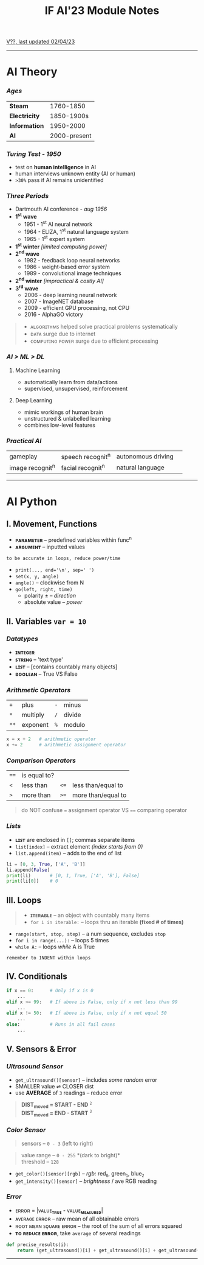#+title: IF AI'23 Module Notes
****** [[https://youtu.be/wpV-gGA4PSk][V??, last updated 02/04/23]]
-----
* AI Theory
*** /Ages/
| *Steam* | 1760-1850 |
| *Electricity* | 1850-1900s |
| *Information* | 1950-2000 |
| *AI* | 2000-present |
*** /Turing Test - 1950/
- test on *human intelligence* in AI
- human interviews unknown entity (AI or human)
- ~>30%~ pass if AI remains unidentified
*** /Three Periods/
- Dartmouth AI conference - /aug 1956/
- *1^{st} wave*
    - 1951 - 1^{st} AI neural network
    - 1964 - ELIZA, 1^{st} natural language system
    - 1965 - 1^{st} expert system
- *1^{st} winter* /[limited computing power]/
- *2^{nd} wave*
    - 1982 - feedback loop neural networks
    - 1986 - weight-based error system
    - 1989 - convolutional image techniques
- *2^{nd} winter* /[impractical & costly AI]/
- *3^{rd} wave*
    - 2006 - deep learning neural network
    - 2007 - ImageNET database
    - 2009 - efficient GPU processing, not CPU
    - 2016 - AlphaGO victory
#+begin_quote
- ᴀʟɢᴏʀɪᴛʜᴍꜱ helped solve practical problems systematically
- ᴅᴀᴛᴀ surge due to internet
- ᴄᴏᴍᴘᴜᴛɪɴɢ ᴘᴏᴡᴇʀ surge due to efficient processing
#+end_quote
*** /AI > ML > DL/
**** Machine Learning
- automatically learn from data/actions
- supervised, unsupervised, reinforcement
**** Deep Learning
- mimic workings of human brain
- unstructured & unlabelled learning
- combines low-level features
*** /Practical AI/
| gameplay | speech recognit^{n} | autonomous driving | 
| image recognit^{n} | facial recognit^{n} | natural language |
-----
* AI Python
** I. Movement, Functions
- *ᴘᴀʀᴀᴍᴇᴛᴇʀ* -- predefined variables within func^{n}
- *ᴀʀɢᴜᴍᴇɴᴛ* -- inputted values
#+begin_src
to be accurate in loops, reduce power/time
#+end_src
- ~print(..., end='\n', sep=' ')~
- ~set(x, y, angle)~
- ~angle()~ -- clockwise from N
- ~go(left, right, time)~
    - polarity ± -- /direction/
    - absolute value -- /power/

** II. Variables ~var = 10~
*** /Datatypes/
- *ɪɴᴛᴇɢᴇʀ*
- *ꜱᴛʀɪɴɢ* -- 'text type'
- *ʟɪꜱᴛ* -- [contains countably many objects]
- *ʙᴏᴏʟᴇᴀɴ* -- True VS False

*** /Arithmetic Operators/
| ~+~ | plus | ~-~ | minus |
| ~*~ | multiply | ~/~ | divide |
| ~**~ | exponent | ~%~ | modulo |

#+begin_src python
x = x + 2   # arithmetic operator
x += 2      # arithmetic assignment operator
#+end_src

*** /Comparison Operators/
| ~==~ | is equal to? | | |
| ~<~ | less than | ~<=~ | less than/equal to |
| ~>~ | more than | ~>=~ | more than/equal to |
#+begin_quote
do NOT confuse ~=~ assignment operator VS ~==~ comparing operator
#+end_quote

*** /Lists/
- *ʟɪꜱᴛ* are enclosed in ~[]~; commas separate items
- ~list[index]~ -- extract element /(index starts from 0)/
- ~list.append(item)~ -- adds to the end of list
#+begin_src python
li = [0, 3, True, ['A', 'B']]
li.append(False)
print(li)       # [0, 1, True, ['A', 'B'], False]
print(li[0])    # 0
#+end_src

** III. Loops
#+begin_quote
- *ɪᴛᴇʀᴀʙʟᴇ* -- an object with countably many items
- ~for i in iterable:~ -- loops thru an iterable *(fixed # of times)*
#+end_quote
- ~range(start, stop, step)~ -- a num sequence, excludes ~stop~
- ~for i in range(...):~ -- loops 5 times
- ~while A:~ -- loops /while/ A is True
#+begin_src
remember to INDENT within loops
#+end_src

** IV. Conditionals
#+begin_src python
if x == 0:      # Only if x is 0
    ...
elif x >= 99:   # If above is False, only if x not less than 99
    ...
elif x != 50:   # If above is False, only if x not equal 50
    ...
else:           # Runs in all fail cases
    ...
#+end_src

** V. Sensors & Error
*** /Ultrasound Sensor/
- ~get_ultrasound()[sensor]~ -- includes /some random/ error
- SMALLER value ⇌ CLOSER dist
- use *AVERAGE* of =3= readings -- reduce error
#+begin_quote
*DIST_{moved} = START - END* ^{~2~} \\
*DIST_{moved} = END - START* ^{~3~}
#+end_quote
[[https://imgur.com/C3RRSEBl.jpg]]

*** /Color Sensor/
#+begin_quote
sensors -- ~0 - 3~ (left to right)
#+end_quote
#+begin_quote
value range -- ~0 - 255~ *(dark to bright)*\\
threshold -- ~128~
#+end_quote
+ =get_color()[sensor][rgb]= -- /rgb:/ red_{~0~}, green_{~1~}, blue_{~2~}
+ =get_intensity()[sensor]= -- /brightness/ / ave RGB reading

*** /Error/
- ᴇʀʀᴏʀ = |ᴠᴀʟᴜᴇ_{*ᴛʀᴜᴇ*} - ᴠᴀʟᴜᴇ_{*ᴍᴇᴀꜱᴜʀᴇᴅ*}|
- ᴀᴠᴇʀᴀɢᴇ ᴇʀʀᴏʀ -- raw mean of all obtainable errors
- ʀᴏᴏᴛ ᴍᴇᴀɴ ꜱǫᴜᴀʀᴇ ᴇʀʀᴏʀ -- the root of the sum of all errors squared
- *ᴛᴏ ʀᴇᴅᴜᴄᴇ ᴇʀʀᴏʀ*, take ~average~ of several readings
#+begin_src python
def precise_results(i):
    return (get_ultrasound()[i] + get_ultrasound()[i] + get_ultrasound()[i])/3
#+end_src
-----
